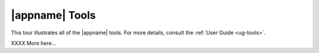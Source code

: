 |appname| Tools
---------------

This tour illustrates all of the |appname| tools. For more details, consult the
:ref:`User Guide <ug-tools>`.

..    xx .. incvideo:: WorkArea ../videos/WorkArea.mp4 512px center
..    :poster:  ../_images/WorkArea.jpg

..    xx |block-image|

XXXX More here...
